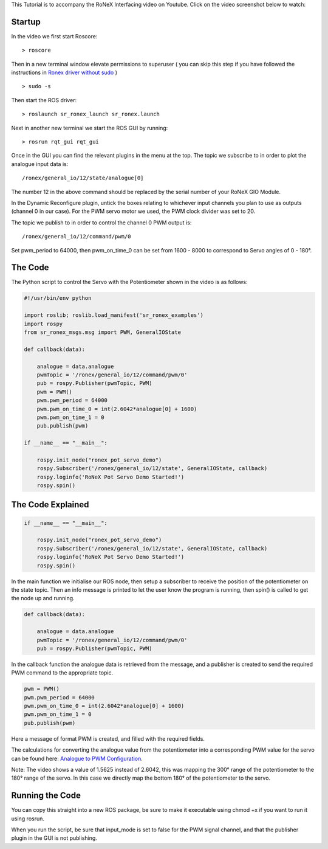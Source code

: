 This Tutorial is to accompany the RoNeX Interfacing video on Youtube.
Click on the video screenshot below to watch:

Startup
=======

In the video we first start Roscore:

::

    > roscore

Then in a new terminal window elevate permissions to superuser ( you can
skip this step if you have followed the instructions in `Ronex driver
without sudo <Ronex-driver-without-sudo>`__ )

::

    > sudo -s

Then start the ROS driver:

::

    > roslaunch sr_ronex_launch sr_ronex.launch

Next in another new terminal we start the ROS GUI by running:

::

    > rosrun rqt_gui rqt_gui

Once in the GUI you can find the relevant plugins in the menu at the
top. The topic we subscribe to in order to plot the analogue input data
is:

::

    /ronex/general_io/12/state/analogue[0]

The number 12 in the above command should be replaced by the serial
number of your RoNeX GIO Module.

In the Dynamic Reconfigure plugin, untick the boxes relating to
whichever input channels you plan to use as outputs (channel 0 in our
case). For the PWM servo motor we used, the PWM clock divider was set to
20.

The topic we publish to in order to control the channel 0 PWM output is:

::

    /ronex/general_io/12/command/pwm/0

Set pwm\_period to 64000, then pwm\_on\_time\_0 can be set from 1600 -
8000 to correspond to Servo angles of 0 - 180°.

The Code
========

The Python script to control the Servo with the Potentiometer shown in
the video is as follows:

.. code:: python

    #!/usr/bin/env python

    import roslib; roslib.load_manifest('sr_ronex_examples')
    import rospy
    from sr_ronex_msgs.msg import PWM, GeneralIOState

    def callback(data):

        analogue = data.analogue 
        pwmTopic = '/ronex/general_io/12/command/pwm/0'
        pub = rospy.Publisher(pwmTopic, PWM)
        pwm = PWM()
        pwm.pwm_period = 64000
        pwm.pwm_on_time_0 = int(2.6042*analogue[0] + 1600)
        pwm.pwm_on_time_1 = 0
        pub.publish(pwm)   

    if __name__ == "__main__":

        rospy.init_node("ronex_pot_servo_demo")
        rospy.Subscriber('/ronex/general_io/12/state', GeneralIOState, callback)
        rospy.loginfo('RoNeX Pot Servo Demo Started!')
        rospy.spin()
        

The Code Explained
==================

.. code:: python

    if __name__ == "__main__":

        rospy.init_node("ronex_pot_servo_demo")
        rospy.Subscriber('/ronex/general_io/12/state', GeneralIOState, callback)
        rospy.loginfo('RoNeX Pot Servo Demo Started!')
        rospy.spin()

In the main function we initialise our ROS node, then setup a subscriber
to receive the position of the potentiometer on the state topic. Then an
info message is printed to let the user know the program is running,
then spin() is called to get the node up and running.

.. code:: python

    def callback(data):

        analogue = data.analogue 
        pwmTopic = '/ronex/general_io/12/command/pwm/0'
        pub = rospy.Publisher(pwmTopic, PWM)

In the callback function the analogue data is retrieved from the
message, and a publisher is created to send the required PWM command to
the appropriate topic.

.. code:: python

        pwm = PWM()
        pwm.pwm_period = 64000
        pwm.pwm_on_time_0 = int(2.6042*analogue[0] + 1600)
        pwm.pwm_on_time_1 = 0
        pub.publish(pwm)   

Here a message of format PWM is created, and filled with the required
fields.

The calculations for converting the analogue value from the
potentiometer into a corresponding PWM value for the servo can be found
here: `Analogue to PWM Configuration <Analogue-to-PWM-Configuration>`__.

Note: The video shows a value of 1.5625 instead of 2.6042, this was
mapping the 300° range of the potentiometer to the 180° range of the
servo. In this case we directly map the bottom 180° of the potentiometer
to the servo.

Running the Code
================

You can copy this straight into a new ROS package, be sure to make it
executable using chmod +x if you want to run it using rosrun.

When you run the script, be sure that input\_mode is set to false for
the PWM signal channel, and that the publisher plugin in the GUI is not
publishing.
